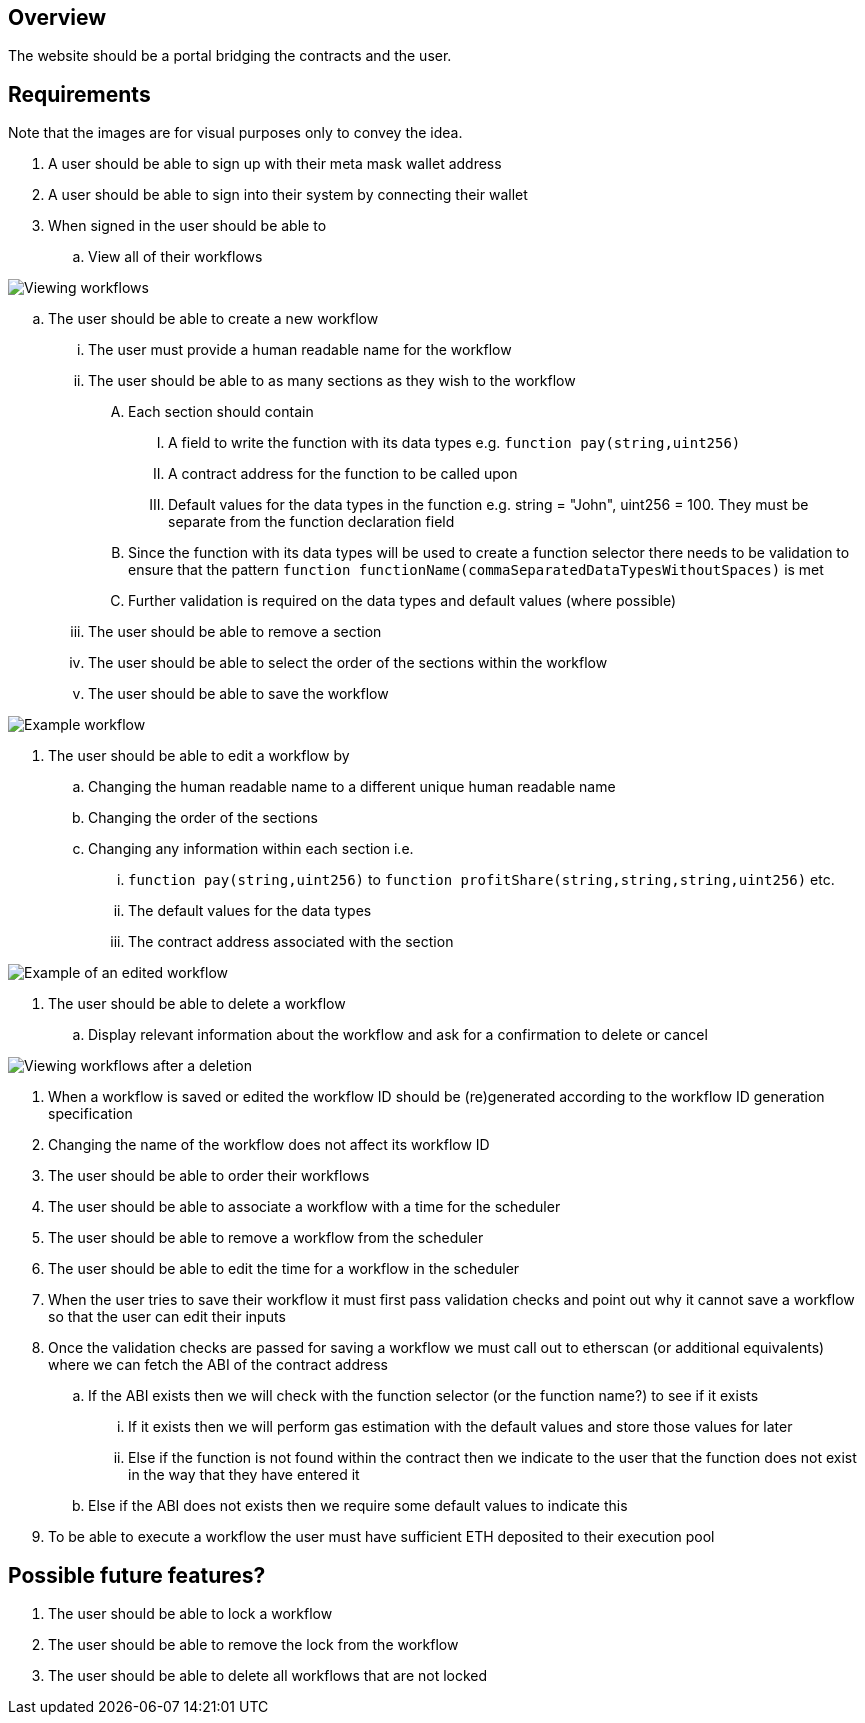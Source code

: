 == Overview

The website should be a portal bridging the contracts and the user.

== Requirements

Note that the images are for visual purposes only to convey the idea.

. A user should be able to sign up with their meta mask wallet address

. A user should be able to sign into their system by connecting their wallet

. When signed in the user should be able to
.. View all of their workflows

image::./Images/Website/view_workflows.png[Viewing workflows]

.. The user should be able to create a new workflow
... The user must provide a human readable name for the workflow
... The user should be able to as many sections as they wish to the workflow
.... Each section should contain
..... A field to write the function with its data types e.g. `function pay(string,uint256)`
..... A contract address for the function to be called upon
..... Default values for the data types in the function e.g. string = "John", uint256 = 100. They must be separate from the function declaration field
.... Since the function with its data types will be used to create a function selector there needs to be validation to ensure that the pattern `function functionName(commaSeparatedDataTypesWithoutSpaces)` is met
.... Further validation is required on the data types and default values (where possible)
... The user should be able to remove a section
... The user should be able to select the order of the sections within the workflow
... The user should be able to save the workflow

image::./Images/Website/example_workflow.png[Example workflow]

. The user should be able to edit a workflow by
.. Changing the human readable name to a different unique human readable name
.. Changing the order of the sections
.. Changing any information within each section i.e.
... `function pay(string,uint256)` to `function profitShare(string,string,string,uint256)` etc.
... The default values for the data types
... The contract address associated with the section

image::./Images/Website/example_workflow_edited.png[Example of an edited workflow]

. The user should be able to delete a workflow
.. Display relevant information about the workflow and ask for a confirmation to delete or cancel

image::./Images/Website/view_workflows_edited.png[Viewing workflows after a deletion]

. When a workflow is saved or edited the workflow ID should be (re)generated according
to the workflow ID generation specification

. Changing the name of the workflow does not affect its workflow ID

. The user should be able to order their workflows

. The user should be able to associate a workflow with a time for the scheduler

. The user should be able to remove a workflow from the scheduler

. The user should be able to edit the time for a workflow in the scheduler

. When the user tries to save their workflow it must first pass validation checks
and point out why it cannot save a workflow so that the user can edit their inputs

. Once the validation checks are passed for saving a workflow we must call out to
etherscan (or additional equivalents) where we can fetch the ABI of the contract address
.. If the ABI exists then we will check with the function selector (or the function name?) to see if it exists
... If it exists then we will perform gas estimation with the default values and store those values for later
... Else if the function is not found within the contract then we indicate to the user that the function does not exist in the way that they have entered it
.. Else if the ABI does not exists then we require some default values to indicate this

. To be able to execute a workflow the user must have sufficient ETH deposited to
their execution pool

== Possible future features?

. The user should be able to lock a workflow

. The user should be able to remove the lock from the workflow

. The user should be able to delete all workflows that are not locked
